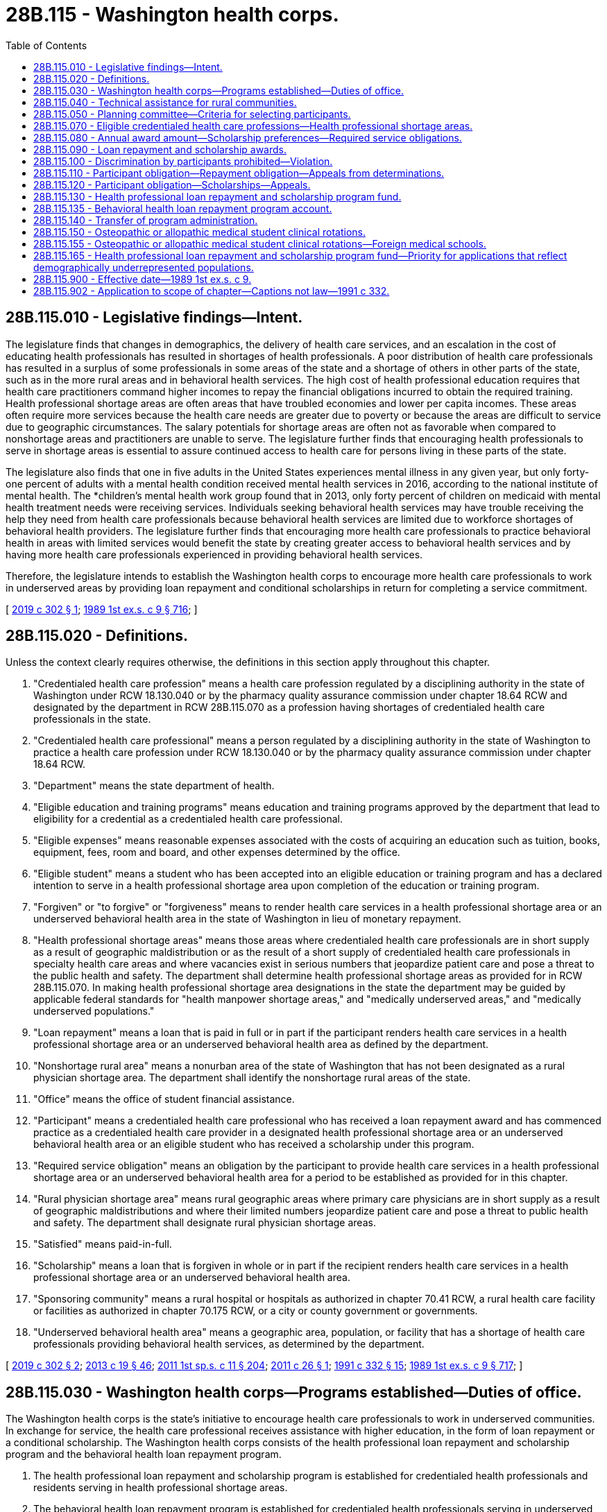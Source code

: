 = 28B.115 - Washington health corps.
:toc:

== 28B.115.010 - Legislative findings—Intent.
The legislature finds that changes in demographics, the delivery of health care services, and an escalation in the cost of educating health professionals has resulted in shortages of health professionals. A poor distribution of health care professionals has resulted in a surplus of some professionals in some areas of the state and a shortage of others in other parts of the state, such as in the more rural areas and in behavioral health services. The high cost of health professional education requires that health care practitioners command higher incomes to repay the financial obligations incurred to obtain the required training. Health professional shortage areas are often areas that have troubled economies and lower per capita incomes. These areas often require more services because the health care needs are greater due to poverty or because the areas are difficult to service due to geographic circumstances. The salary potentials for shortage areas are often not as favorable when compared to nonshortage areas and practitioners are unable to serve. The legislature further finds that encouraging health professionals to serve in shortage areas is essential to assure continued access to health care for persons living in these parts of the state.

The legislature also finds that one in five adults in the United States experiences mental illness in any given year, but only forty-one percent of adults with a mental health condition received mental health services in 2016, according to the national institute of mental health. The *children's mental health work group found that in 2013, only forty percent of children on medicaid with mental health treatment needs were receiving services. Individuals seeking behavioral health services may have trouble receiving the help they need from health care professionals because behavioral health services are limited due to workforce shortages of behavioral health providers. The legislature further finds that encouraging more health care professionals to practice behavioral health in areas with limited services would benefit the state by creating greater access to behavioral health services and by having more health care professionals experienced in providing behavioral health services.

Therefore, the legislature intends to establish the Washington health corps to encourage more health care professionals to work in underserved areas by providing loan repayment and conditional scholarships in return for completing a service commitment.

[ http://lawfilesext.leg.wa.gov/biennium/2019-20/Pdf/Bills/Session%20Laws/House/1668-S2.SL.pdf?cite=2019%20c%20302%20§%201[2019 c 302 § 1]; http://leg.wa.gov/CodeReviser/documents/sessionlaw/1989ex1c9.pdf?cite=1989%201st%20ex.s.%20c%209%20§%20716[1989 1st ex.s. c 9 § 716]; ]

== 28B.115.020 - Definitions.
Unless the context clearly requires otherwise, the definitions in this section apply throughout this chapter.

. "Credentialed health care profession" means a health care profession regulated by a disciplining authority in the state of Washington under RCW 18.130.040 or by the pharmacy quality assurance commission under chapter 18.64 RCW and designated by the department in RCW 28B.115.070 as a profession having shortages of credentialed health care professionals in the state.

. "Credentialed health care professional" means a person regulated by a disciplining authority in the state of Washington to practice a health care profession under RCW 18.130.040 or by the pharmacy quality assurance commission under chapter 18.64 RCW.

. "Department" means the state department of health.

. "Eligible education and training programs" means education and training programs approved by the department that lead to eligibility for a credential as a credentialed health care professional.

. "Eligible expenses" means reasonable expenses associated with the costs of acquiring an education such as tuition, books, equipment, fees, room and board, and other expenses determined by the office.

. "Eligible student" means a student who has been accepted into an eligible education or training program and has a declared intention to serve in a health professional shortage area upon completion of the education or training program.

. "Forgiven" or "to forgive" or "forgiveness" means to render health care services in a health professional shortage area or an underserved behavioral health area in the state of Washington in lieu of monetary repayment.

. "Health professional shortage areas" means those areas where credentialed health care professionals are in short supply as a result of geographic maldistribution or as the result of a short supply of credentialed health care professionals in specialty health care areas and where vacancies exist in serious numbers that jeopardize patient care and pose a threat to the public health and safety. The department shall determine health professional shortage areas as provided for in RCW 28B.115.070. In making health professional shortage area designations in the state the department may be guided by applicable federal standards for "health manpower shortage areas," and "medically underserved areas," and "medically underserved populations."

. "Loan repayment" means a loan that is paid in full or in part if the participant renders health care services in a health professional shortage area or an underserved behavioral health area as defined by the department.

. "Nonshortage rural area" means a nonurban area of the state of Washington that has not been designated as a rural physician shortage area. The department shall identify the nonshortage rural areas of the state.

. "Office" means the office of student financial assistance.

. "Participant" means a credentialed health care professional who has received a loan repayment award and has commenced practice as a credentialed health care provider in a designated health professional shortage area or an underserved behavioral health area or an eligible student who has received a scholarship under this program.

. "Required service obligation" means an obligation by the participant to provide health care services in a health professional shortage area or an underserved behavioral health area for a period to be established as provided for in this chapter.

. "Rural physician shortage area" means rural geographic areas where primary care physicians are in short supply as a result of geographic maldistributions and where their limited numbers jeopardize patient care and pose a threat to public health and safety. The department shall designate rural physician shortage areas.

. "Satisfied" means paid-in-full.

. "Scholarship" means a loan that is forgiven in whole or in part if the recipient renders health care services in a health professional shortage area or an underserved behavioral health area.

. "Sponsoring community" means a rural hospital or hospitals as authorized in chapter 70.41 RCW, a rural health care facility or facilities as authorized in chapter 70.175 RCW, or a city or county government or governments.

. "Underserved behavioral health area" means a geographic area, population, or facility that has a shortage of health care professionals providing behavioral health services, as determined by the department.

[ http://lawfilesext.leg.wa.gov/biennium/2019-20/Pdf/Bills/Session%20Laws/House/1668-S2.SL.pdf?cite=2019%20c%20302%20§%202[2019 c 302 § 2]; http://lawfilesext.leg.wa.gov/biennium/2013-14/Pdf/Bills/Session%20Laws/House/1609.SL.pdf?cite=2013%20c%2019%20§%2046[2013 c 19 § 46]; http://lawfilesext.leg.wa.gov/biennium/2011-12/Pdf/Bills/Session%20Laws/Senate/5182-S2.SL.pdf?cite=2011%201st%20sp.s.%20c%2011%20§%20204[2011 1st sp.s. c 11 § 204]; http://lawfilesext.leg.wa.gov/biennium/2011-12/Pdf/Bills/Session%20Laws/House/1424.SL.pdf?cite=2011%20c%2026%20§%201[2011 c 26 § 1]; http://lawfilesext.leg.wa.gov/biennium/1991-92/Pdf/Bills/Session%20Laws/House/1960-S.SL.pdf?cite=1991%20c%20332%20§%2015[1991 c 332 § 15]; http://leg.wa.gov/CodeReviser/documents/sessionlaw/1989ex1c9.pdf?cite=1989%201st%20ex.s.%20c%209%20§%20717[1989 1st ex.s. c 9 § 717]; ]

== 28B.115.030 - Washington health corps—Programs established—Duties of office.
The Washington health corps is the state's initiative to encourage health care professionals to work in underserved communities. In exchange for service, the health care professional receives assistance with higher education, in the form of loan repayment or a conditional scholarship. The Washington health corps consists of the health professional loan repayment and scholarship program and the behavioral health loan repayment program.

. The health professional loan repayment and scholarship program is established for credentialed health professionals and residents serving in health professional shortage areas.

. The behavioral health loan repayment program is established for credentialed health professionals serving in underserved behavioral health areas.

. The health professional loan repayment and scholarship and the behavioral health loan repayment programs shall be administered by the office. In administering the programs, the office shall:

.. [Empty]
... Select credentialed health care professionals and residents to participate in the loan repayment portion and in the scholarship portion of the health professional loan repayment and scholarship program; and

... Select credentialed health care participants to participate in the behavioral health loan repayment program;

.. Adopt rules and develop guidelines to administer the programs;

.. Collect and manage repayments from participants who do not meet their service obligations under this chapter;

.. Publicize the program, particularly to maximize participation among individuals in shortage and underserved areas and among populations expected to experience the greatest growth in the workforce;

.. Solicit and accept grants and donations from public and private sources for the programs;

.. Use a competitive procurement to contract with a fund-raiser to solicit and accept grants and donations from private sources for the programs. The fund-raiser shall be paid on a contingency fee basis on a sliding scale but must not exceed fifteen percent of the total amount raised for the programs each year. The fund-raiser shall not be a registered state lobbyist; and

.. Develop criteria for a contract for service in lieu of the service obligation where appropriate, that may be a combination of service and payment.

[ http://lawfilesext.leg.wa.gov/biennium/2019-20/Pdf/Bills/Session%20Laws/House/1668-S2.SL.pdf?cite=2019%20c%20302%20§%203[2019 c 302 § 3]; http://lawfilesext.leg.wa.gov/biennium/2013-14/Pdf/Bills/Session%20Laws/Senate/5615-S.SL.pdf?cite=2013%20c%20298%20§%201[2013 c 298 § 1]; http://lawfilesext.leg.wa.gov/biennium/2011-12/Pdf/Bills/Session%20Laws/Senate/5182-S2.SL.pdf?cite=2011%201st%20sp.s.%20c%2011%20§%20205[2011 1st sp.s. c 11 § 205]; http://lawfilesext.leg.wa.gov/biennium/1991-92/Pdf/Bills/Session%20Laws/House/1960-S.SL.pdf?cite=1991%20c%20332%20§%2016[1991 c 332 § 16]; http://leg.wa.gov/CodeReviser/documents/sessionlaw/1989ex1c9.pdf?cite=1989%201st%20ex.s.%20c%209%20§%20718[1989 1st ex.s. c 9 § 718]; ]

== 28B.115.040 - Technical assistance for rural communities.
The department may provide technical assistance to rural communities desiring to become sponsoring communities for the purposes of identification of prospective students for the health professional loan repayment and scholarship program, assisting prospective students to apply to an eligible education and training program, making formal agreements with prospective students to provide credentialed health care services in the community, forming agreements between rural communities in a service area to share credentialed health care professionals, and fulfilling any matching requirements.

[ http://lawfilesext.leg.wa.gov/biennium/2019-20/Pdf/Bills/Session%20Laws/House/1668-S2.SL.pdf?cite=2019%20c%20302%20§%204[2019 c 302 § 4]; http://lawfilesext.leg.wa.gov/biennium/1991-92/Pdf/Bills/Session%20Laws/House/1960-S.SL.pdf?cite=1991%20c%20332%20§%2017[1991 c 332 § 17]; ]

== 28B.115.050 - Planning committee—Criteria for selecting participants.
The office shall establish a planning committee to assist it in developing criteria for the selection of participants for both the health professional loan repayment and scholarship program and the behavioral health loan repayment program. The office shall include on the planning committee representatives of the department, the department of social and health services, appropriate representatives from health care facilities, provider groups, consumers, the state board for community and technical colleges, the superintendent of public instruction, institutions of higher education, representatives from the behavioral health and public health fields, and other appropriate public and private agencies and organizations. The criteria may require that some of the participants meet the definition of "needy student" under *RCW 28B.92.030.

[ http://lawfilesext.leg.wa.gov/biennium/2019-20/Pdf/Bills/Session%20Laws/House/1668-S2.SL.pdf?cite=2019%20c%20302%20§%205[2019 c 302 § 5]; http://lawfilesext.leg.wa.gov/biennium/2011-12/Pdf/Bills/Session%20Laws/Senate/5182-S2.SL.pdf?cite=2011%201st%20sp.s.%20c%2011%20§%20206[2011 1st sp.s. c 11 § 206]; http://lawfilesext.leg.wa.gov/biennium/2003-04/Pdf/Bills/Session%20Laws/House/3103-S.SL.pdf?cite=2004%20c%20275%20§%2070[2004 c 275 § 70]; http://lawfilesext.leg.wa.gov/biennium/1991-92/Pdf/Bills/Session%20Laws/House/1960-S.SL.pdf?cite=1991%20c%20332%20§%2018[1991 c 332 § 18]; http://leg.wa.gov/CodeReviser/documents/sessionlaw/1989ex1c9.pdf?cite=1989%201st%20ex.s.%20c%209%20§%20719[1989 1st ex.s. c 9 § 719]; ]

== 28B.115.070 - Eligible credentialed health care professions—Health professional shortage areas.
. After June 1, 1992, the department, in consultation with the office and the department of social and health services, shall:

.. Determine eligible credentialed health care professions for the purposes of the health professional loan repayment and scholarship program and the behavioral health loan repayment program authorized by this chapter. Eligibility shall be based upon an assessment that determines that there is a shortage or insufficient availability of a credentialed profession so as to jeopardize patient care and pose a threat to the public health and safety. The department shall consider the relative degree of shortages among professions when determining eligibility. The department may add or remove professions from eligibility based upon the determination that a profession is no longer in shortage. Should a profession no longer be eligible, participants or eligible students who have received scholarships shall be eligible to continue to receive scholarships or loan repayments until they are no longer eligible or until their service obligation has been completed;

.. Determine health professional shortage areas for each of the eligible credentialed health care professions; and

.. Determine underserved behavioral health areas for each of the eligible credentialed health care professions.

. For the 2017-2019, 2019-2021, and 2021-2023 fiscal biennia, consideration for eligibility shall also be given to registered nursing students who have been accepted into an eligible nursing education program and have declared an intention to teach nursing upon completion of the nursing education program.

. For the 2019-2021 and 2021-2023 fiscal biennia, eligibility for loan repayment shall also be given to chiropractors.

. During the 2019-2021 and 2021-2023 fiscal biennia, the department must consider pediatric and juvenile rheumatologists for eligibility for loan repayment.

[ http://lawfilesext.leg.wa.gov/biennium/2021-22/Pdf/Bills/Session%20Laws/Senate/5092-S.SL.pdf?cite=2021%20c%20334%20§%20962[2021 c 334 § 962]; http://lawfilesext.leg.wa.gov/biennium/2019-20/Pdf/Bills/Session%20Laws/House/1109-S.SL.pdf?cite=2019%20c%20415%20§%20954[2019 c 415 § 954]; http://lawfilesext.leg.wa.gov/biennium/2019-20/Pdf/Bills/Session%20Laws/House/2158-S2.SL.pdf?cite=2019%20c%20406%20§%2072[2019 c 406 § 72]; http://lawfilesext.leg.wa.gov/biennium/2019-20/Pdf/Bills/Session%20Laws/House/1668-S2.SL.pdf?cite=2019%20c%20302%20§%206[2019 c 302 § 6]; http://lawfilesext.leg.wa.gov/biennium/2017-18/Pdf/Bills/Session%20Laws/Senate/5883-S.SL.pdf?cite=2017%203rd%20sp.s.%20c%201%20§%20958[2017 3rd sp.s. c 1 § 958]; http://lawfilesext.leg.wa.gov/biennium/2015-16/Pdf/Bills/Session%20Laws/Senate/6052-S.SL.pdf?cite=2015%203rd%20sp.s.%20c%204%20§%20947[2015 3rd sp.s. c 4 § 947]; http://lawfilesext.leg.wa.gov/biennium/2011-12/Pdf/Bills/Session%20Laws/Senate/5182-S2.SL.pdf?cite=2011%201st%20sp.s.%20c%2011%20§%20207[2011 1st sp.s. c 11 § 207]; http://lawfilesext.leg.wa.gov/biennium/2003-04/Pdf/Bills/Session%20Laws/House/1852-S.SL.pdf?cite=2003%20c%20278%20§%203[2003 c 278 § 3]; http://lawfilesext.leg.wa.gov/biennium/1991-92/Pdf/Bills/Session%20Laws/House/1960-S.SL.pdf?cite=1991%20c%20332%20§%2020[1991 c 332 § 20]; ]

== 28B.115.080 - Annual award amount—Scholarship preferences—Required service obligations.
After June 1, 1992, the office, in consultation with the department and the department of social and health services, shall:

. Establish the annual award amount for each credentialed health care profession which shall be based upon an assessment of reasonable annual eligible expenses involved in training and education for each credentialed health care profession for both the health professional loan repayment and scholarship program and the behavioral health loan repayment program. The annual award amount may be established at a level less than annual eligible expenses. The annual award amount shall be established by the office for each eligible health profession. The awards shall not be paid for more than a maximum of five years per individual;

. Determine any scholarship awards for prospective physicians in such a manner to require the recipients declare an interest in serving in rural areas of the state of Washington. Preference for scholarships shall be given to students who reside in a rural physician shortage area or a nonshortage rural area of the state prior to admission to the eligible education and training program in medicine. Highest preference shall be given to students seeking admission who are recommended by sponsoring communities and who declare the intent of serving as a physician in a rural area. The office may require the sponsoring community located in a nonshortage rural area to financially contribute to the eligible expenses of a medical student if the student will serve in the nonshortage rural area;

. Establish the required service obligation for each credentialed health care profession, which shall be no less than three years or no more than five years, for the health professional loan repayment and scholarship program and the behavioral health loan repayment program. The required service obligation may be based upon the amount of the scholarship or loan repayment award such that higher awards involve longer service obligations on behalf of the participant;

. Determine eligible education and training programs for purposes of the scholarship portion of the health professional loan repayment and scholarship program;

. Honor loan repayment and scholarship contract terms negotiated between the office and participants prior to May 21, 1991, concerning loan repayment and scholarship award amounts and service obligations authorized under chapter 28B.115 or 70.180 RCW.

[ http://lawfilesext.leg.wa.gov/biennium/2019-20/Pdf/Bills/Session%20Laws/House/1668-S2.SL.pdf?cite=2019%20c%20302%20§%207[2019 c 302 § 7]; http://lawfilesext.leg.wa.gov/biennium/2011-12/Pdf/Bills/Session%20Laws/Senate/5182-S2.SL.pdf?cite=2011%201st%20sp.s.%20c%2011%20§%20208[2011 1st sp.s. c 11 § 208]; http://lawfilesext.leg.wa.gov/biennium/1993-94/Pdf/Bills/Session%20Laws/Senate/5304-S2.SL.pdf?cite=1993%20c%20492%20§%20271[1993 c 492 § 271]; http://lawfilesext.leg.wa.gov/biennium/1991-92/Pdf/Bills/Session%20Laws/House/1960-S.SL.pdf?cite=1991%20c%20332%20§%2021[1991 c 332 § 21]; ]

== 28B.115.090 - Loan repayment and scholarship awards.
. The office may grant loan repayment and scholarship awards to eligible participants from the funds appropriated to the health professional loan repayment and scholarship program, or from any private or public funds given to the office for this purpose. The office may grant loan repayment to eligible participants from the funds appropriated to the behavioral health loan repayment program or from any private or public funds given to the office for this purpose. Participants are ineligible to receive loan repayment under the health professional loan repayment and scholarship program or the behavioral health loan repayment program if they have received a scholarship from programs authorized under this chapter or chapter 70.180 RCW or are ineligible to receive a scholarship if they have received loan repayment authorized under this chapter or chapter 28B.115 RCW.

. Funds appropriated for the health professional loan repayment and scholarship program, including reasonable administrative costs, may be used by the office for the purposes of loan repayments or scholarships. The office shall annually establish the total amount of funding to be awarded for loan repayments and scholarships and such allocations shall be established based upon the best utilization of funding for that year.

. One portion of the funding appropriated for the health professional loan repayment and scholarship program shall be used by the office as a recruitment incentive for communities participating in the community-based recruitment and retention program as authorized by chapter 70.185 RCW; one portion of the funding shall be used by the office as a recruitment incentive for recruitment activities in state-operated institutions, county public health departments and districts, county human service agencies, federal and state contracted community health clinics, and other health care facilities, such as rural hospitals that have been identified by the department, as providing substantial amounts of charity care or publicly subsidized health care; one portion of the funding shall be used by the office for all other awards. The office shall determine the amount of total funding to be distributed between the three portions.

[ http://lawfilesext.leg.wa.gov/biennium/2019-20/Pdf/Bills/Session%20Laws/House/1668-S2.SL.pdf?cite=2019%20c%20302%20§%208[2019 c 302 § 8]; http://lawfilesext.leg.wa.gov/biennium/2011-12/Pdf/Bills/Session%20Laws/Senate/5182-S2.SL.pdf?cite=2011%201st%20sp.s.%20c%2011%20§%20209[2011 1st sp.s. c 11 § 209]; http://lawfilesext.leg.wa.gov/biennium/2003-04/Pdf/Bills/Session%20Laws/House/1852-S.SL.pdf?cite=2003%20c%20278%20§%204[2003 c 278 § 4]; http://lawfilesext.leg.wa.gov/biennium/1991-92/Pdf/Bills/Session%20Laws/House/1960-S.SL.pdf?cite=1991%20c%20332%20§%2022[1991 c 332 § 22]; http://leg.wa.gov/CodeReviser/documents/sessionlaw/1989ex1c9.pdf?cite=1989%201st%20ex.s.%20c%209%20§%20720[1989 1st ex.s. c 9 § 720]; ]

== 28B.115.100 - Discrimination by participants prohibited—Violation.
In providing health care services the participant shall not discriminate against a person on the basis of the person's ability to pay for such services or because payment for the health care services provided to such persons will be made under the insurance program established under part A or B of Title XVIII of the federal social security act or under a state plan for medical assistance including Title XIX of the federal social security act or under the state medical assistance program authorized by chapter 74.09 RCW and agrees to accept assignment under section 18.42(b)(3)(B)(ii) of the federal social security act for all services for which payment may be made under part B of Title XVIII of the federal social security act and enters into an appropriate agreement with the department of social and health services for medical assistance under Title XIX of the federal social security act to provide services to individuals entitled to medical assistance under the plan and enters into appropriate agreements with the department of social and health services for medical care services under chapter 74.09 RCW. Participants found by the office or the department in violation of this section shall be declared ineligible for receiving assistance under the programs authorized by this chapter.

[ http://lawfilesext.leg.wa.gov/biennium/2019-20/Pdf/Bills/Session%20Laws/House/1668-S2.SL.pdf?cite=2019%20c%20302%20§%209[2019 c 302 § 9]; http://lawfilesext.leg.wa.gov/biennium/1991-92/Pdf/Bills/Session%20Laws/House/1960-S.SL.pdf?cite=1991%20c%20332%20§%2023[1991 c 332 § 23]; ]

== 28B.115.110 - Participant obligation—Repayment obligation—Appeals from determinations.
Participants in the Washington health corps who are awarded loan repayments shall receive payment for the purpose of repaying educational loans secured while attending a program of health professional training which led to a credential as a credentialed health professional in the state of Washington.

. Participants shall agree to meet the required service obligation.

. Repayment shall be limited to eligible educational and living expenses as determined by the office and shall include principal and interest.

. Loans from both government and private sources may be repaid by the program. Participants shall agree to allow the office access to loan records and to acquire information from lenders necessary to verify eligibility and to determine payments. Loans may not be renegotiated with lenders to accelerate repayment.

. Repayment of loans established pursuant to the Washington health corps shall begin no later than ninety days after the individual has become a participant. Payments shall be made quarterly, or more frequently if deemed appropriate by the office, to the participant until the loan is repaid or the participant becomes ineligible due to discontinued service in a health professional shortage area or an underserved behavioral health area after the required service obligation when eligibility discontinues, whichever comes first.

. Should the participant discontinue service in a health professional shortage area or an underserved behavioral health area, payments against the loans of the participants shall cease to be effective on the date that the participant discontinues service.

. Except for circumstances beyond their control, participants who serve less than the required service obligation shall be obligated to repay to the program an amount equal to the unsatisfied portion of the service obligation, or the total amount paid by the program on their behalf, whichever is less. This amount is due and payable immediately. Participants who are unable to pay the full amount due shall enter into a payment arrangement with the office, including an arrangement for payment of interest. The maximum period for repayment is ten years. The office shall determine the applicability of this subsection. The interest rate shall be determined by the office and be established by rule.

. The office is responsible for the collection of payments made on behalf of participants from the participants who discontinue service before completion of the required service obligation. The office shall exercise due diligence in such collection, maintaining all necessary records to ensure that the maximum amount of payment made on behalf of the participant is recovered. Collection under this section shall be pursued using the full extent of the law, including wage garnishment if necessary.

. The office shall not be held responsible for any outstanding payments on principal and interest to any lenders once a participant's eligibility expires.

. The office shall temporarily or, in special circumstances, permanently defer the requirements of this section for eligible students as defined in RCW 28B.10.017.

. The office shall establish an appeal process by rule.

[ http://lawfilesext.leg.wa.gov/biennium/2019-20/Pdf/Bills/Session%20Laws/House/1668-S2.SL.pdf?cite=2019%20c%20302%20§%2010[2019 c 302 § 10]; http://lawfilesext.leg.wa.gov/biennium/2011-12/Pdf/Bills/Session%20Laws/Senate/5182-S2.SL.pdf?cite=2011%201st%20sp.s.%20c%2011%20§%20210[2011 1st sp.s. c 11 § 210]; http://lawfilesext.leg.wa.gov/biennium/2011-12/Pdf/Bills/Session%20Laws/House/1424.SL.pdf?cite=2011%20c%2026%20§%202[2011 c 26 § 2]; http://lawfilesext.leg.wa.gov/biennium/1991-92/Pdf/Bills/Session%20Laws/House/1960-S.SL.pdf?cite=1991%20c%20332%20§%2024[1991 c 332 § 24]; http://lawfilesext.leg.wa.gov/biennium/1991-92/Pdf/Bills/Session%20Laws/House/2027-S.SL.pdf?cite=1991%20c%20164%20§%208[1991 c 164 § 8]; http://leg.wa.gov/CodeReviser/documents/sessionlaw/1989ex1c9.pdf?cite=1989%201st%20ex.s.%20c%209%20§%20721[1989 1st ex.s. c 9 § 721]; ]

== 28B.115.120 - Participant obligation—Scholarships—Appeals.
. Participants in the Washington health corps who are awarded scholarships incur an obligation to repay the scholarship, with penalty and interest, unless they serve the required service obligation in a health professional shortage area in the state of Washington.

. The interest rate shall be determined by the office and established by rule. Participants who fail to complete the service obligation shall incur an equalization fee based on the remaining unforgiven balance. The equalization fee shall be added to the remaining balance and repaid by the participant.

. The period for repayment shall coincide with the required service obligation, with payments of principal and interest commencing no later than six months from the date the participant completes or discontinues the course of study or completes or discontinues the required postgraduate training. Provisions for deferral of payment shall be determined by the office.

. The entire principal and interest of each payment shall be forgiven for each payment period in which the participant serves in a health professional shortage area until the entire repayment obligation is satisfied or the borrower ceases to so serve. Should the participant cease to serve in a health professional shortage area of this state before the participant's repayment obligation is completed, payment of the unsatisfied portion of the principal and interest is due and payable immediately.

. Participants who are unable to pay the full amount due shall enter into a payment arrangement with the office for repayment including interest. The office shall set the maximum period for repayment by rule.

. The office is responsible for collection of repayments made under this section and shall exercise due diligence in such collection, maintaining all necessary records to ensure that maximum repayments are made. Collection and servicing of repayments under this section shall be pursued using the full extent of the law, including wage garnishment if necessary, and shall be performed by entities approved for such servicing by the Washington student loan guaranty association or its successor agency. The office is responsible to forgive all or parts of such repayments under the criteria established in this section and shall maintain all necessary records of forgiven payments.

. Receipts from the payment of principal or interest or any other subsidies to which the office as administrator is entitled, which are paid by or on behalf of participants under this section, shall be deposited with the office and shall be used to cover the costs of granting the scholarships, maintaining necessary records, and making collections under subsection (6) of this section. The office shall maintain accurate records of these costs, and all receipts beyond those necessary to pay such costs shall be used to grant scholarships to eligible students.

. Sponsoring communities who financially contribute to the eligible financial expenses of eligible medical students may enter into agreements with the student to require repayment should the student not serve the required service obligation in the community as a primary care physician. The office may develop criteria for the content of such agreements with respect to reasonable provisions and obligations between communities and eligible students.

. The office may make exceptions to the conditions for participation and repayment obligations should circumstances beyond the control of individual participants warrant such exceptions. The office shall establish an appeal process by rule.

[ http://lawfilesext.leg.wa.gov/biennium/2019-20/Pdf/Bills/Session%20Laws/House/1668-S2.SL.pdf?cite=2019%20c%20302%20§%2011[2019 c 302 § 11]; http://lawfilesext.leg.wa.gov/biennium/2011-12/Pdf/Bills/Session%20Laws/Senate/5182-S2.SL.pdf?cite=2011%201st%20sp.s.%20c%2011%20§%20211[2011 1st sp.s. c 11 § 211]; http://lawfilesext.leg.wa.gov/biennium/2011-12/Pdf/Bills/Session%20Laws/House/1424.SL.pdf?cite=2011%20c%2026%20§%203[2011 c 26 § 3]; http://lawfilesext.leg.wa.gov/biennium/1993-94/Pdf/Bills/Session%20Laws/House/1993.SL.pdf?cite=1993%20c%20423%20§%202[1993 c 423 § 2]; http://lawfilesext.leg.wa.gov/biennium/1991-92/Pdf/Bills/Session%20Laws/House/1960-S.SL.pdf?cite=1991%20c%20332%20§%2025[1991 c 332 § 25]; ]

== 28B.115.130 - Health professional loan repayment and scholarship program fund.
. Any funds appropriated by the legislature for the health professional loan repayment and scholarship program or any other public or private funds intended for loan repayments or scholarships under this program shall be placed in the account created by this section.

. The health professional loan repayment and scholarship program fund is created in custody of the state treasurer. All receipts from the program shall be deposited into the fund. Only the office, or its designee, may authorize expenditures from the fund. The fund is subject to allotment procedures under chapter 43.88 RCW, but no appropriation is required for expenditures.

[ http://lawfilesext.leg.wa.gov/biennium/2011-12/Pdf/Bills/Session%20Laws/Senate/5182-S2.SL.pdf?cite=2011%201st%20sp.s.%20c%2011%20§%20212[2011 1st sp.s. c 11 § 212]; http://lawfilesext.leg.wa.gov/biennium/1991-92/Pdf/Bills/Session%20Laws/House/1960-S.SL.pdf?cite=1991%20c%20332%20§%2028[1991 c 332 § 28]; ]

== 28B.115.135 - Behavioral health loan repayment program account.
. Any funds appropriated by the legislature for the behavioral health loan repayment program, or any other public or private funds intended for loan repayments under this program, must be placed in the account created by this section.

. The behavioral health loan repayment program account is created in the custody of the state treasurer. All receipts from the program must be deposited into the account. Expenditures from the account may be used only for the behavioral health loan repayment program. Only the office, or its designee, may authorize expenditures from the account. The account is subject to allotment procedures under chapter 43.88 RCW, but an appropriation is not required for expenditures.

[ http://lawfilesext.leg.wa.gov/biennium/2019-20/Pdf/Bills/Session%20Laws/House/1668-S2.SL.pdf?cite=2019%20c%20302%20§%2012[2019 c 302 § 12]; ]

== 28B.115.140 - Transfer of program administration.
After consulting with the office, the governor may transfer the administration of this program to another agency with an appropriate mission.

[ http://lawfilesext.leg.wa.gov/biennium/2011-12/Pdf/Bills/Session%20Laws/Senate/5182-S2.SL.pdf?cite=2011%201st%20sp.s.%20c%2011%20§%20213[2011 1st sp.s. c 11 § 213]; http://leg.wa.gov/CodeReviser/documents/sessionlaw/1989ex1c9.pdf?cite=1989%201st%20ex.s.%20c%209%20§%20722[1989 1st ex.s. c 9 § 722]; ]

== 28B.115.150 - Osteopathic or allopathic medical student clinical rotations.
Any osteopathic or allopathic medical school receiving state funds or authorized by the *higher education coordinating board may not prohibit a hospital or physician from entering into an agreement to provide student clinical rotations to qualified osteopathic or allopathic medical students.

[ http://lawfilesext.leg.wa.gov/biennium/2011-12/Pdf/Bills/Session%20Laws/House/1183-S.SL.pdf?cite=2011%20c%20150%20§%202[2011 c 150 § 2]; ]

== 28B.115.155 - Osteopathic or allopathic medical student clinical rotations—Foreign medical schools.
A foreign osteopathic or allopathic medical school may not prohibit a hospital or physician from entering into an agreement to provide student clinical rotations to qualified osteopathic or allopathic medical students.

[ http://lawfilesext.leg.wa.gov/biennium/2011-12/Pdf/Bills/Session%20Laws/House/1183-S.SL.pdf?cite=2011%20c%20150%20§%203[2011 c 150 § 3]; ]

== 28B.115.165 - Health professional loan repayment and scholarship program fund—Priority for applications that reflect demographically underrepresented populations.
The office and the department of health shall prioritize a portion of any nonfederal balances in the health professional loan repayment and scholarship program fund for conditional loan repayment contracts for applications that reflect demographically underrepresented populations. Loan repayment contracts may include services provided in the community or at a designated site.

[ http://lawfilesext.leg.wa.gov/biennium/2021-22/Pdf/Bills/Session%20Laws/House/1504-S2.SL.pdf?cite=2021%20c%20170%20§%202[2021 c 170 § 2]; ]

== 28B.115.900 - Effective date—1989 1st ex.s. c 9.
See RCW 43.70.910.

[ ]

== 28B.115.902 - Application to scope of chapter—Captions not law—1991 c 332.
See notes following RCW 18.130.010.

[ ]

